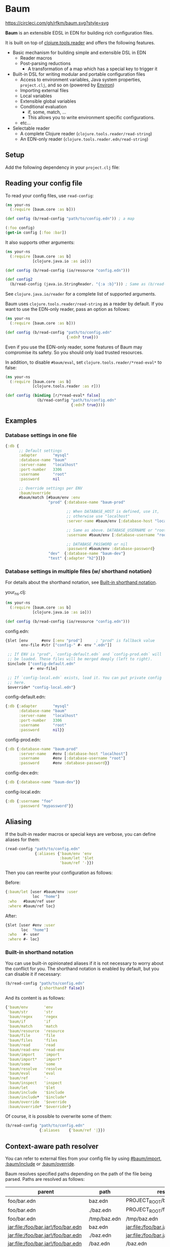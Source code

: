 * Baum

  [[https://circleci.com/gh/rfkm/baum][https://circleci.com/gh/rfkm/baum.svg?style=svg]]

  *Baum* is an extensible EDSL in EDN for building rich configuration files.

  It is built on top of
  [[https://github.com/clojure/tools.reader][clojure.tools.reader]]
  and offers the following features.

  - Basic mechanism for building simple and extensible DSL in EDN
    - Reader macros
    - Post-parsing reductions
      - A transformation of a map which has a special key to trigger it
  - Built-in DSL for writing modular and portable configuration files
    - Access to environment variables, Java system properties,
      =project.clj=, and so on (powered by [[https://github.com/weavejester/environ][Environ]])
    - Importing external files
    - Local variables
    - Extensible global variables
    - Conditional evaluation
      - if, some, match, ...
      - This allows you to write environment specific configurations.
    - etc...
  - Selectable reader
    - A complete Clojure reader (=clojure.tools.reader/read-string=)
    - An EDN-only reader (=clojure.tools.reader.edn/read-string=)

** Setup

   Add the following dependency in your =project.clj= file:

   [[http://clojars.org/rkworks/baum][http://clojars.org/rkworks/baum/latest-version.svg]]

** Reading your config file

   To read your config files, use =read-config=:

   #+begin_src clojure
     (ns your-ns
       (:require [baum.core :as b]))

     (def config (b/read-config "path/to/config.edn")) ; a map

     (:foo config)
     (get-in config [:foo :bar])
   #+end_src

   It also supports other arguments:

   #+begin_src clojure
     (ns your-ns
       (:require [baum.core :as b]
                 [clojure.java.io :as io]))

     (def config (b/read-config (io/resource "config.edn")))

     (def config2
       (b/read-config (java.io.StringReader. "{:a :b}"))) ; Same as (b/read-string "{:a :b}")
   #+end_src

   See =clojure.java.io/reader= for a complete list of supported
   arguments.

   Baum uses =clojure.tools.reader/read-string= as a reader by
   default. If you want to use the EDN-only reader, pass an option as
   follows:

   #+begin_src clojure
     (ns your-ns
       (:require [baum.core :as b]))

     (def config (b/read-config "path/to/config.edn"
                                {:edn? true}))
   #+end_src

   Even if you use the EDN-only reader, some features of Baum may
   compromise its safety. So you should only load trusted resources.

   In addition, to disable =#baum/eval=, set
   =clojure.tools.reader/*read-eval*= to false:

   #+begin_src clojure
     (ns your-ns
       (:require [baum.core :as b]
                 [clojure.tools.reader :as r]))

     (def config (binding [r/*read-eval* false]
                   (b/read-config "path/to/config.edn"
                                  {:edn? true})))
   #+end_src

** Examples

*** Database settings in one file

    #+begin_src clojure
      {:db {
            ;; Default settings
            :adapter       "mysql"
            :database-name "baum"
            :server-name   "localhost"
            :port-number   3306
            :username      "root"
            :password      nil

            ;; Override settings per ENV
            :baum/override
            #baum/match [#baum/env :env
                         "prod" {:database-name "baum-prod"

                                 ;; When DATABASE_HOST is defined, use it,
                                 ;; otherwise use "localhost"
                                 :server-name #baum/env [:database-host "localhost"]

                                 ;; Same as above. DATABASE_USERNAME or "root"
                                 :username #baum/env [:database-username "root"]

                                 ;; DATABASE_PASSWORD or nil
                                 :password #baum/env :database-password}
                         "dev"  {:database-name "baum-dev"}
                         "test" {:adapter "h2"}]}}
    #+end_src

*** Database settings in multiple files (w/ shorthand notation)

    For details about the shorthand notation, see
    [[#built-in-shorthand-notation][Built-in shorthand notation]].

    your_ns.clj:

    #+begin_src clojure
      (ns your-ns
        (:require [baum.core :as b]
                  [clojure.java.io :as io]))

      (def config (b/read-config (io/resource "config.edn")))
    #+end_src

    config.edn:

    #+begin_src clojure
      {$let [env      #env [:env "prod"]      ; "prod" is fallback value
             env-file #str ["config-" #- env ".edn"]]

       ;; If ENV is "prod", `config-default.edn` and `config-prod.edn` will
       ;; be loaded. These files will be merged deeply (left to right).
       $include ["config-default.edn"
                 #- env-file]

       ;; If `config-local.edn` exists, load it. You can put private config
       ;; here.
       $override* "config-local.edn"}
    #+end_src

    config-default.edn:

    #+begin_src clojure
      {:db {:adapter       "mysql"
            :database-name "baum"
            :server-name   "localhost"
            :port-number   3306
            :username      "root"
            :password      nil}}
    #+end_src

    config-prod.edn:

    #+begin_src clojure
      {:db {:database-name "baum-prod"
            :server-name   #env [:database-host "localhost"]
            :username      #env [:database-username "root"]
            :password      #env :database-password}}
    #+end_src

    config-dev.edn:

    #+begin_src clojure
      {:db {:database-name "baum-dev"}}
    #+end_src

    config-local.edn:

    #+begin_src clojure
      {:db {:username "foo"
            :password "mypassword"}}
    #+end_src

** Aliasing

   If the built-in reader macros or special keys are verbose, you can define
   aliases for them:

   #+begin_src clojure
     (read-config "path/to/config.edn"
                  {:aliases {'baum/env 'env
                             :baum/let '$let
                             'baum/ref '-}})
   #+end_src

   Then you can rewrite your configuration as follows:

   Before:
   #+begin_src clojure
     {:baum/let [user #baum/env :user
                 loc  "home"]
      :who   #baum/ref user
      :where #baum/ref loc}
   #+end_src

   After:
   #+begin_src clojure
     {$let [user #env :user
            loc  "home"]
      :who   #- user
      :where #- loc}
   #+end_src

*** Built-in shorthand notation

    You can use built-in opinionated aliases if it is not necessary to worry
    about the conflict for you. The shorthand notation is enabled by default,
    but you can disable it if necessary:

    #+begin_src clojure
      (b/read-config "path/to/config.edn"
                     {:shorthand? false})
    #+end_src

    And its content is as follows:

    #+begin_src clojure
      {'baum/env       'env
       'baum/str       'str
       'baum/regex     'regex
       'baum/if        'if
       'baum/match     'match
       'baum/resource  'resource
       'baum/file      'file
       'baum/files     'files
       'baum/read      'read
       'baum/read-env  'read-env
       'baum/import    'import
       'baum/import*   'import*
       'baum/some      'some
       'baum/resolve   'resolve
       'baum/eval      'eval
       'baum/ref       '-
       'baum/inspect   'inspect
       :baum/let       '$let
       :baum/include   '$include
       :baum/include*  '$include*
       :baum/override  '$override
       :baum/override* '$override*}
    #+end_src

    Of course, it is possible to overwrite some of them:

    #+begin_src clojure
      (b/read-config "path/to/config.edn"
                     {:aliases    {'baum/ref '|}})
    #+end_src

** Context-aware path resolver

   You can refer to external files from your config file by using [[#baumimport][#baum/import]],
   [[#bauminclude][:baum/include]] or [[#baumoverride][:baum/override]].

   Baum resolves specified paths depending on the path of the file being parsed.
   Paths are resolved as follows:

   | parent                             | path         | result                             |
   |------------------------------------+--------------+------------------------------------|
   | foo/bar.edn                        | baz.edn      | PROJECT_ROOT/baz.edn               |
   | foo/bar.edn                        | ./baz.edn    | PROJECT_ROOT/foo/baz.edn           |
   | foo/bar.edn                        | /tmp/baz.edn | /tmp/baz.edn                       |
   | jar:file:/foo/bar.jar!/foo/bar.edn | baz.edn      | jar:file:/foo/bar.jar!/baz.edn     |
   | jar:file:/foo/bar.jar!/foo/bar.edn | ./baz.edn    | jar:file:/foo/bar.jar!/foo/baz.edn |
   | jar:file:/foo/bar.jar!/foo/bar.edn | /baz.edn     | /baz.edn                           |
   | http://example.com/foo/bar.edn     | baz.edn      | http://example.com/baz.edn         |
   | http://example.com/foo/bar.edn     | ./baz.edn    | http://example.com/foo/baz.edn     |
   | http://example.com/foo/bar.edn     | /baz.edn     | /baz.edn                           |
   | nil                                | foo.edn      | PROJECT_ROOT/foo.edn               |
   | nil                                | ./foo.edn    | PROJECT_ROOT/foo.edn               |
   | nil                                | /foo.edn     | /foo.edn                           |

   If you need to access local files from files in a jar or a remote
   server, use [[#baumfile][#baum/file]]:

   #+begin_src clojure
     {:baum/include #baum/file "foo.edn"}
   #+end_src


** Built-in Reader Macros

*** #baum/env

    Read environment variables:

    #+begin_src clojure
      {:foo #baum/env :user}                  ; => {:foo "rkworks"}
    #+end_src

    [[https://github.com/weavejester/environ][Environ]] is used
    internally. So you can also read Java properties, a =.lein-env=
    file, or your =project.clj= (you need =lein-env= plugin). For
    more details, see Environ's README.

    You can also set fallback values:

    #+begin_src clojure
      #baum/env [:non-existent-env "not-found"]       ; => "not-found"
      #baum/env [:non-existent-env :user "not-found"] ; => "rkworks"
      #baum/env ["foo"]                               ; => "foo"
      #baum/env []                                    ; => nil
    #+end_src

*** #baum/read-env

    Read environment variables and parse it as Baum-formatted data:

    #+begin_src clojure
      #baum/env      :port                    ; "8080"
      #baum/read-env :port                    ; 8080
    #+end_src

    You can also set a fallback value like a =#baum/env=:

    #+begin_src clojure
      #baum/read-env [:non-existent-env 8080]       ; => 8080
      #baum/read-env [:non-existent-env :port 8080] ; => 3000
      #baum/read-env ["foo"]                        ; => "foo"
      #baum/read-env []                             ; => nil
    #+end_src

    *NB!* The Baum reader does NOT parse fallback values. It parses
    only values from environment variables.

*** #baum/read

    Parse given strings as Baum-formatted data:

    #+begin_src clojure
      #baum/read "100"                        ; => 100
      #baum/read "foo"                        ; => 'foo
      #baum/read "\"foo\""                    ; => "foo"
      #baum/read "{:foo #baum/env :user}"     ; => {:foo "rkworks"}
    #+end_src

*** #baum/if

    You can use a conditional sentence:

    #+begin_src clojure
      {:port #baum/if [#baum/env :dev
                       3000                   ; => for dev
                       8080                   ; => for prod
                       ]}
    #+end_src

    A then clause is optional:

    #+begin_src clojure
      {:port #baum/if [nil
                       3000]}                 ; => {:port nil}
    #+end_src

*** #baum/match

    You can use pattern matching with =baum/match= thanks to
    =core.match=.

    #+begin_src clojure
      {:database
       #baum/match [#baum/env :env
                    "prod" {:host     "xxxx"
                            :user     "root"
                            :password "aaa"}
                    "dev"  {:host     "localhost"
                            :user     "root"
                            :password "bbb"}
                    :else  {:host     "localhost"
                            :user     "root"
                            :password nil}]}
    #+end_src

    =baum/case= accepts a vector and passes it to
    =clojure.core.match/match=. In the above example, if
    =#baum/env :env= is "prod", the result is:

    #+begin_src clojure
      {:database {:host     "xxxx"
                  :user     "root"
                  :password "aaa"}}
    #+end_src

    If the value is neither "prod" nor "dev", the result is:

    #+begin_src clojure
      {:database {:host     "localhost"
                  :user     "root"
                  :password nil}}
    #+end_src

    You can use more complex patterns:

    #+begin_src clojure
      #baum/match [[#baum/env :env
                    #baum/env :user]
                   ["prod" _]        :prod-someone
                   ["dev" "rkworks"] :dev-rkworks
                   ["dev" _]         :dev-someone
                   :else             :unknown]
    #+end_src

    For more details, see the documentation at
    [[https://github.com/clojure/core.match][core.match]].

*** #baum/file

    To embed File objects in your configuration files, you can use
    =baum/file=:

    #+begin_src clojure
      {:file #baum/file "project.clj"}      ; => {:file #<File project.clj>}
    #+end_src

*** #baum/resource

    Your can also refer to resource files via =baum/resource=:

    #+begin_src clojure
      {:resource #baum/resource "config.edn"}
      ;; => {:resource #<URL file:/path/to/project/resources/config.edn>}
    #+end_src

*** #baum/files

    You can obtain a list of all the files in a directory by using
    =baum/files=:

    #+begin_src clojure
      #baum/files "src"
      ;; => [#<File src/baum/core.clj> #<File src/baum/util.clj>]
    #+end_src

    You can also filter the list if required:

    #+begin_src clojure
      #baum/files ["." "\\.clj$"]
      ;; => [#<File ./project.clj>
      ;;     #<File ./src/baum/core.clj>
      ;;     #<File ./src/baum/util.clj>
      ;;     #<File ./test/baum/core_test.clj>]
    #+end_src

*** #baum/regex

    To get an instance of =java.util.regex.Pattern=, use
    =#baum/regex=:

    #+begin_src clojure
      #baum/regex "^foo.*\\.clj$"       ; => #"^foo.*\.clj$"
    #+end_src

    It is useful only when you use the EDN reader because EDN does not
    support regex literals.

*** #baum/import

    You can use =baum/import= to import config from other files.

    child.edn:

    #+begin_src clojure
      {:child-key :child-val}
    #+end_src

    parent.edn:

    #+begin_src clojure
      {:parent-key #baum/import "path/to/child.edn"}
      ;; => {:parent-key {:child-key :child-val}}
    #+end_src

    If you want to import a resource file, use =baum/resource= together:

    #+begin_src clojure
      {:a #baum/import #baum/resource "config.edn"}
    #+end_src

    The following example shows how to import all the files in a specified
    directory:

    #+begin_src clojure
      #baum/import #baum/files ["config" "\\.edn$"]
    #+end_src

    *NB:* The reader throws an exception if you try to import a non-existent file.

*** #baum/import*

    Same as =baum/import=, but returns nil when FileNotFound error
    occurs:

    #+begin_src clojure
      {:a #baum/import* "non-existent-config.edn"} ; => {:a nil}
    #+end_src

*** #baum/some

    =baum/some= returns the first logical true value of a given
    vector:

    #+begin_src clojure
      #baum/some [nil nil 1 nil]              ; => 1

      #baum/some [#baum/env :non-existent-env
                  #baum/env :user]            ; => "rkworks"

    #+end_src

    In the following example, if =~/.private-conf.clj= exists, the
    result is its content, otherwise =:not-found=

    #+begin_src clojure
      #baum/some [#baum/import* "~/.private-conf.clj"
                  :not-found]
    #+end_src

*** #baum/str

    Concatenating strings:

    #+begin_src clojure
      #baum/str [#baum/env :user ".edn"]      ; => "rkworks.edn"
    #+end_src

*** #baum/resolve

    =baum/resolve= resolves a given symbol and returns a var:

    #+begin_src clojure
      {:handler #baum/resolve my-ns.routes/main-route} ; => {:handler #'my-ns.routes/main-route}
    #+end_src

*** #baum/eval

    To embed Clojure code in your configuration files, use
    =baum/eval=:

    #+begin_src clojure
      {:timeout #baum/eval (* 1000 60 60 24 7)} ; => {:timeout 604800000}
    #+end_src

    When =clojure.tools.reader/*read-eval*= is false, =#baum/eval= is
    disabled.


    *NB:* While you can use =#== to eval clojure expressions as far as
    =clojure.tools.reader/*read-eval*= is true, you should still use Baum's
    implementation, that is =#baum/eval=, because the official implementation
    doesn't take account into using it with other Baum's reducers/readers. For
    example, the following code that uses =baum/let= doesn't work:

    #+begin_src clojure
      ;; NG
      {$let [v "foo"]
       :foo #=(str "*" #- v "*")} ; => error!
    #+end_src

    You can avoid the error using Baum's implementation instead:

    #+begin_src clojure
      ;; OK
      {$let [v "foo"]
       :foo #baum/eval (str "*" #- v "*")} ; => {:foo "*foo*"}
    #+end_src


*** #baum/ref

    You can refer to bound variables with =baum/ref=. For more details,
    see the explanation found at [[#baumlet][:baum/let]].

    You can also refer to global variables:

    #+begin_src clojure
      {:hostname #baum/ref HOSTNAME}          ; => {:hostname "foobar.local"}
    #+end_src

    Built-in global variables are defined as follows:

    | Symbol      | Summary      |
    |-------------+--------------|
    | HOSTNAME    | host name    |
    | HOSTADDRESS | host address |

    It is easy to add a new variable. Just implement a new method of
    multimethod =refer-global-variable=:

    #+begin_src clojure
      (defmethod c/refer-global-variable 'HOME [_]
        (System/getProperty "user.home"))
    #+end_src


*** #baum/inspect

    =#baum/inspect= is useful for debugging:

    #+begin_src clojure
      ;;; config.edn

      {:foo #baum/inspect {:baum/include [{:a :b} {:c :d}]
                           :a :foo
                           :b :bar}
       :bar :baz}


      ;;; your_ns.clj

      (b/read-config "config.edn")
      ;; This returns {:bar :baz, :foo {:a :foo, :b :bar, :c :d}}
      ;; and prints:
      ;;
      ;;  {:baum/include [{:a :b} {:c :d}], :a :foo, :b :bar}
      ;;
      ;;  ↓ ↓ ↓
      ;;
      ;;  {:b :bar, :c :d, :a :foo}
      ;;

    #+end_src

** Built-in Reducers

*** :baum/include

    =:baum/include= key deeply merges its child with its owner map.

    For example:

    #+begin_src clojure
      {:baum/include {:a :child}
       :a :parent}                        ; => {:a :parent}
    #+end_src

    In the above example, a reducer merges ={:a :parent}= into
    ={:a :child}=.

    =:baum/include= also accepts a vector:

    #+begin_src clojure
      {:baum/include [{:a :child1} {:a :child2}]
       :b :parent}                            ; => {:a :child2 :b :parent}
    #+end_src

    In this case, the merging strategy is like the following:

    #+begin_src clojure
      (deep-merge {:a :child1} {:a :child2} {:b :parent})
    #+end_src

    Finally, it accepts all other importable values.

    For example:

    #+begin_src clojure
      ;; child.edn
      {:a :child
       :b :child}

      ;; config.edn
      {:baum/include "path/to/child.edn"
       :b :parent}                            ; => {:a :child :b :parent}
    #+end_src

    Of course, it is possible to pass a vector of importable values:

    #+begin_src clojure
      {:baum/include ["child.edn"
                      #baum/resource "resource.edn"]
       :b :parent}
    #+end_src

*** :baum/include*

    Same as =:baum/include=, but ignores FileNotFound errors:

    #+begin_src clojure
      ;; child.edn
      {:foo :bar}

      ;; config.edn
      {:baum/include* ["non-existent-file.edn" "child.edn"]
       :parent :qux}                          ; => {:foo :bar :parent :qux}
    #+end_src

    It is equivalent to the following operation:

    #+begin_src clojure
      (deep-merge nil {:foo :bar} {:parent :qux})
    #+end_src

*** :baum/override

    The only difference between =:baum/override= and =:baum/include=
    is the merging strategy. In contrast to =:baum/include=,
    =:baum/override= merges child values into a parent map.

    In the next example, a reducer merges ={:a :child}= into
    ={:a :parent}=.

    #+begin_src clojure
      {:baum/override {:a :child}
       :a :parent}                            ; => {:a :child}
    #+end_src

*** :baum/override*

    Same as =:baum/override=, but ignores FileNotFound errors. See
    also =:baum/include*=.

*** :baum/let

    You can use =:baum/let= and =baum/ref= to make a part of your
    config reusable:

    #+begin_src clojure
      {:baum/let [a 100]
       :a #baum/ref a
       :b {:c #baum/ref a}}            ; => {:a 100 :b {:c 100}}
    #+end_src

    Destructuring is available:

    #+begin_src clojure
      {:baum/let [{:keys [a b]}  {:a 100 :b 200}]
                :a #baum/ref a
                :b #baum/ref b}
      ;; => {:a 100 :b 200}

      {:baum/let [[a b] [100 200]]
       :a #baum/ref a
       :b #baum/ref b}
      ;; => {:a 100 :b 200}
    #+end_src

    Of course, you can use other reader macros together:

    #+begin_src clojure
      ;;; a.edn
      {:foo :bar :baz :qux}

      ;;; config.edn
      {:baum/let [{:keys [foo baz]} #baum/import "a.edn"]
       :a #baum/ref foo
       :b #baum/ref baz}
      ;; => {:a :bar :b :qux}
    #+end_src

    =baum/let='s scope is determined by hierarchical structure of
    config maps:

    #+begin_src clojure
      {:baum/let [a :a
                  b :b]
       :d1 {:baum/let [a :d1-a
                       c :d1-c]
            :a #baum/ref a
            :b #baum/ref b
            :c #baum/ref c}
       :a #baum/ref a
       :b #baum/ref b}
      ;; => {:d1 {:a :d1-a
      ;;          :b :b
      ;;          :c :d1-c}
      ;;     :a  :a
      ;;     :b  :b}
    #+end_src

    You will get an error if you try to access an unavailable
    variable:

    #+begin_src clojure
      {:a #baum/ref a
       :b {:baum/let [a 100]}}
      ;; => Error: "Unable to resolve symbol: a in this context"
    #+end_src

** Writing your own reader macros

   It is very easy to write reader macros. To write your own, use
   =defreader=.

   config.edn:

   #+begin_src clojure
     {:foo #greet "World"}
   #+end_src

   your_ns.clj:

   #+begin_src clojure
     (ns your-ns
       (:require [baum.core :as b]))

     (b/defreader greeting-reader [v opts]
       (str "Hello, " v "!"))

     ;; Put your reader macro in reader options:
     (b/read-config "config.edn"
                    {:readers {'greet greeting-reader}}) ; => {:foo "Hello, World!"}

     ;; Another way to enable your macro:
     (binding [*data-readers* (merge *data-readers*
                                     {'greet greeting-reader})]
       (b/read-config "config.edn"))
   #+end_src

   For more complex examples, see implementations of built-in
   readers.

*** Differences from Clojure's reader macro definition

    If you have ever written reader macros, you may wonder why you
    should use =defreader= to define them even though they are
    simple unary functions.

    This is because it is necessary to synchronize the evaluation
    timing of reducers and reader macros. To achieve this,
    =defreader= expands a definition of a reader macro like the
    following:

    #+begin_src clojure
      (defreader greeting-reader [v opts]
        (str "Hello, " v "!"))

      ;;; ↓↓↓↓↓↓↓↓↓↓↓↓↓↓↓↓↓

      (let [f (fn [v opts]
                (str "Hello, " v "!"))]
        (defn greeting-reader [v]
          {:baum.core/invoke [f v]}))
    #+end_src

    So, the actual evaluation timing of your implementation is the
    reduction phase and this is performed by an internal built-in
    reducer.

    One more thing, you can access reader options!

** Writing your own reducers

   In contrast to reader macros, there is no macro to define reducers.
   All you need to do is define a ternary function. Consider the
   following reducer:

   #+begin_src clojure
     {:your-ns/narrow [:a :c]
      :a :foo
      :b :bar
      :c :baz
      :d :qux}

     ;;; ↓↓↓↓↓↓↓↓↓↓↓↓↓↓↓↓↓

     {:a :foo
      :c :baz}
   #+end_src

   To implement this, you could write the following:

   #+begin_src clojure
     (ns your-ns
       (:require [baum.core :as b]))

     (defn narrow [m v opts]
       (select-keys m v))

     ;; Put your reducer in reader options:
     (b/read-config "config.edn"
                    {:reducers {:your-ns/narrow narrow}})
   #+end_src

   In the above example, =v= is a value under the =:your-ns/narrow=
   key and =m= is a map from which the =:your-ns/narrow= key has been
   removed. =opts= holds reader options. So =narrow= will be called as
   follows:

   #+begin_src clojure
     (narrow [:a :c]
             {:a :foo :b :bar :c :baz :d :qux}
             {...})
   #+end_src

   By the way, the trigger key does not have to be a keyword. Therefore, you can
   write, for example, the following:

   #+begin_src clojure
     ;;; config.edn
     {narrow [:a :c]
      :a :foo
      :b :bar
      :c :baz
      :d :qux}

     ;;; your_ns.clj
     (b/read-config "config.edn"
                    {:reducers {'narrow narrow}})
   #+end_src

** License

   Copyright © 2016 Ryo Fukumuro

   Distributed under the Eclipse Public License, the same as Clojure.
